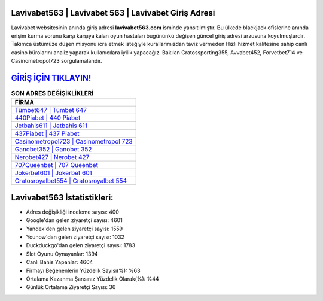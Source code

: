 ﻿Lavivabet563 | Lavivabet 563 | Lavivabet Giriş Adresi
===================================

.. image:: images/lavivabet-giris.jpg
   :width: 600
   
Lavivabet websitesinin anında giriş adresi **lavivabet563.com** isminde yansıtılmıştır. Bu ülkede blackjack ofislerine anında erişim kurma sorunu karşı karşıya kalan oyun hastaları bugününkü değişen güncel giriş adresi arzusuna koyulmuşlardır. Takımca üstümüze düşen misyonu icra etmek isteğiyle kurallarımızdan taviz vermeden Hızlı hizmet kalitesine sahip canlı casino bürolarını analiz yaparak kullanıcılara iyilik yapacağız. Bakılan Cratossporting355, Avvabet452, Forvetbet714 ve Casinometropol723 sorgulamalarıdır.

`GİRİŞ İÇİN TIKLAYIN! <https://uclck.me/gonow>`_
==============

.. list-table:: **SON ADRES DEĞİŞİKLİKLERİ**
   :widths: 100
   :header-rows: 1

   * - FİRMA
   * - `Tümbet647 | Tümbet 647 <tumbet647-tumbet-647-tumbet-giris-adresi.html>`_
   * - `440Piabet | 440 Piabet <440piabet-440-piabet-piabet-giris-adresi.html>`_
   * - `Jetbahis611 | Jetbahis 611 <jetbahis611-jetbahis-611-jetbahis-giris-adresi.html>`_	 
   * - `437Piabet | 437 Piabet <437piabet-437-piabet-piabet-giris-adresi.html>`_	 
   * - `Casinometropol723 | Casinometropol 723 <casinometropol723-casinometropol-723-casinometropol-giris-adresi.html>`_ 
   * - `Ganobet352 | Ganobet 352 <ganobet352-ganobet-352-ganobet-giris-adresi.html>`_
   * - `Nerobet427 | Nerobet 427 <nerobet427-nerobet-427-nerobet-giris-adresi.html>`_	 
   * - `707Queenbet | 707 Queenbet <707queenbet-707-queenbet-queenbet-giris-adresi.html>`_
   * - `Jokerbet601 | Jokerbet 601 <jokerbet601-jokerbet-601-jokerbet-giris-adresi.html>`_
   * - `Cratosroyalbet554 | Cratosroyalbet 554 <cratosroyalbet554-cratosroyalbet-554-cratosroyalbet-giris-adresi.html>`_
	 
Lavivabet563 İstatistikleri:
===================================	 
* Adres değişikliği inceleme sayısı: 400
* Google'dan gelen ziyaretçi sayısı: 4601
* Yandex'den gelen ziyaretçi sayısı: 1559
* Younow'dan gelen ziyaretçi sayısı: 1032
* Duckduckgo'dan gelen ziyaretçi sayısı: 1783
* Slot Oyunu Oynayanlar: 1394
* Canlı Bahis Yapanlar: 4604
* Firmayı Beğenenlerin Yüzdelik Sayısı(%): %63
* Ortalama Kazanma Şansınız Yüzdelik Olarak(%): %44
* Günlük Ortalama Ziyaretçi Sayısı: 36
